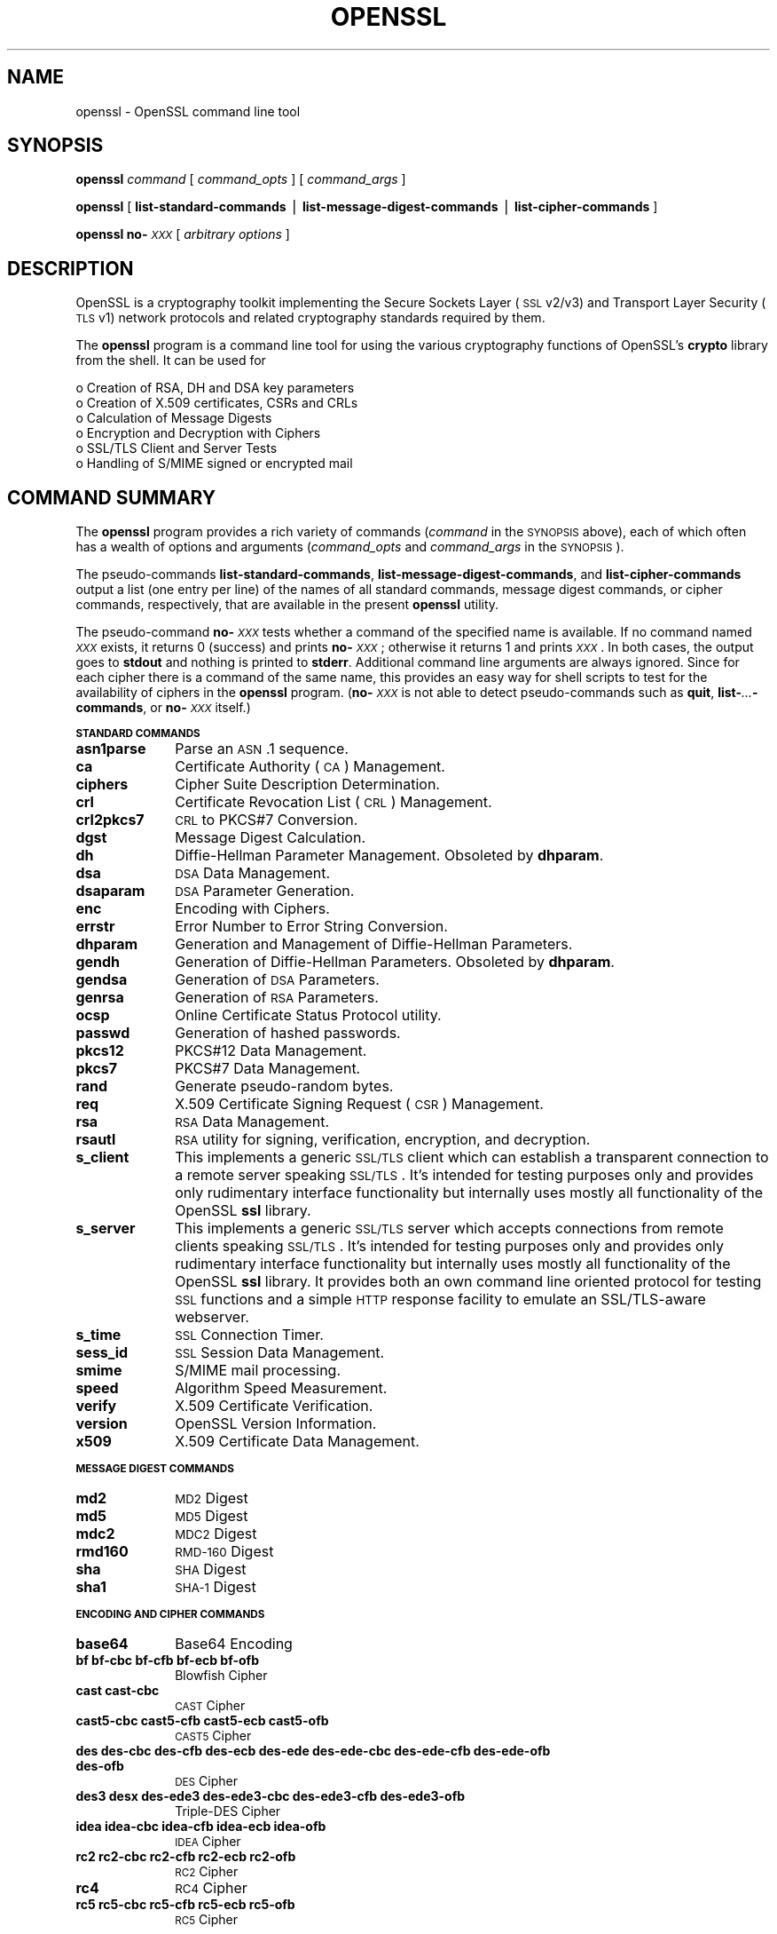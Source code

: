 .\" Automatically generated by Pod::Man v1.37, Pod::Parser v1.32
.\"
.\" Standard preamble:
.\" ========================================================================
.de Sh \" Subsection heading
.br
.if t .Sp
.ne 5
.PP
\fB\\$1\fR
.PP
..
.de Sp \" Vertical space (when we can't use .PP)
.if t .sp .5v
.if n .sp
..
.de Vb \" Begin verbatim text
.ft CW
.nf
.ne \\$1
..
.de Ve \" End verbatim text
.ft R
.fi
..
.\" Set up some character translations and predefined strings.  \*(-- will
.\" give an unbreakable dash, \*(PI will give pi, \*(L" will give a left
.\" double quote, and \*(R" will give a right double quote.  | will give a
.\" real vertical bar.  \*(C+ will give a nicer C++.  Capital omega is used to
.\" do unbreakable dashes and therefore won't be available.  \*(C` and \*(C'
.\" expand to `' in nroff, nothing in troff, for use with C<>.
.tr \(*W-|\(bv\*(Tr
.ds C+ C\v'-.1v'\h'-1p'\s-2+\h'-1p'+\s0\v'.1v'\h'-1p'
.ie n \{\
.    ds -- \(*W-
.    ds PI pi
.    if (\n(.H=4u)&(1m=24u) .ds -- \(*W\h'-12u'\(*W\h'-12u'-\" diablo 10 pitch
.    if (\n(.H=4u)&(1m=20u) .ds -- \(*W\h'-12u'\(*W\h'-8u'-\"  diablo 12 pitch
.    ds L" ""
.    ds R" ""
.    ds C` ""
.    ds C' ""
'br\}
.el\{\
.    ds -- \|\(em\|
.    ds PI \(*p
.    ds L" ``
.    ds R" ''
'br\}
.\"
.\" If the F register is turned on, we'll generate index entries on stderr for
.\" titles (.TH), headers (.SH), subsections (.Sh), items (.Ip), and index
.\" entries marked with X<> in POD.  Of course, you'll have to process the
.\" output yourself in some meaningful fashion.
.if \nF \{\
.    de IX
.    tm Index:\\$1\t\\n%\t"\\$2"
..
.    nr % 0
.    rr F
.\}
.\"
.\" For nroff, turn off justification.  Always turn off hyphenation; it makes
.\" way too many mistakes in technical documents.
.hy 0
.if n .na
.\"
.\" Accent mark definitions (@(#)ms.acc 1.5 88/02/08 SMI; from UCB 4.2).
.\" Fear.  Run.  Save yourself.  No user-serviceable parts.
.    \" fudge factors for nroff and troff
.if n \{\
.    ds #H 0
.    ds #V .8m
.    ds #F .3m
.    ds #[ \f1
.    ds #] \fP
.\}
.if t \{\
.    ds #H ((1u-(\\\\n(.fu%2u))*.13m)
.    ds #V .6m
.    ds #F 0
.    ds #[ \&
.    ds #] \&
.\}
.    \" simple accents for nroff and troff
.if n \{\
.    ds ' \&
.    ds ` \&
.    ds ^ \&
.    ds , \&
.    ds ~ ~
.    ds /
.\}
.if t \{\
.    ds ' \\k:\h'-(\\n(.wu*8/10-\*(#H)'\'\h"|\\n:u"
.    ds ` \\k:\h'-(\\n(.wu*8/10-\*(#H)'\`\h'|\\n:u'
.    ds ^ \\k:\h'-(\\n(.wu*10/11-\*(#H)'^\h'|\\n:u'
.    ds , \\k:\h'-(\\n(.wu*8/10)',\h'|\\n:u'
.    ds ~ \\k:\h'-(\\n(.wu-\*(#H-.1m)'~\h'|\\n:u'
.    ds / \\k:\h'-(\\n(.wu*8/10-\*(#H)'\z\(sl\h'|\\n:u'
.\}
.    \" troff and (daisy-wheel) nroff accents
.ds : \\k:\h'-(\\n(.wu*8/10-\*(#H+.1m+\*(#F)'\v'-\*(#V'\z.\h'.2m+\*(#F'.\h'|\\n:u'\v'\*(#V'
.ds 8 \h'\*(#H'\(*b\h'-\*(#H'
.ds o \\k:\h'-(\\n(.wu+\w'\(de'u-\*(#H)/2u'\v'-.3n'\*(#[\z\(de\v'.3n'\h'|\\n:u'\*(#]
.ds d- \h'\*(#H'\(pd\h'-\w'~'u'\v'-.25m'\f2\(hy\fP\v'.25m'\h'-\*(#H'
.ds D- D\\k:\h'-\w'D'u'\v'-.11m'\z\(hy\v'.11m'\h'|\\n:u'
.ds th \*(#[\v'.3m'\s+1I\s-1\v'-.3m'\h'-(\w'I'u*2/3)'\s-1o\s+1\*(#]
.ds Th \*(#[\s+2I\s-2\h'-\w'I'u*3/5'\v'-.3m'o\v'.3m'\*(#]
.ds ae a\h'-(\w'a'u*4/10)'e
.ds Ae A\h'-(\w'A'u*4/10)'E
.    \" corrections for vroff
.if v .ds ~ \\k:\h'-(\\n(.wu*9/10-\*(#H)'\s-2\u~\d\s+2\h'|\\n:u'
.if v .ds ^ \\k:\h'-(\\n(.wu*10/11-\*(#H)'\v'-.4m'^\v'.4m'\h'|\\n:u'
.    \" for low resolution devices (crt and lpr)
.if \n(.H>23 .if \n(.V>19 \
\{\
.    ds : e
.    ds 8 ss
.    ds o a
.    ds d- d\h'-1'\(ga
.    ds D- D\h'-1'\(hy
.    ds th \o'bp'
.    ds Th \o'LP'
.    ds ae ae
.    ds Ae AE
.\}
.rm #[ #] #H #V #F C
.\" ========================================================================
.\"
.IX Title "OPENSSL 1"
.TH OPENSSL 1 "2006-07-29" "0.9.8b" "OpenSSL"
.SH "NAME"
openssl \- OpenSSL command line tool
.SH "SYNOPSIS"
.IX Header "SYNOPSIS"
\&\fBopenssl\fR
\&\fIcommand\fR
[ \fIcommand_opts\fR ]
[ \fIcommand_args\fR ]
.PP
\&\fBopenssl\fR [ \fBlist-standard-commands\fR | \fBlist-message-digest-commands\fR | \fBlist-cipher-commands\fR ]
.PP
\&\fBopenssl\fR \fBno\-\fR\fI\s-1XXX\s0\fR [ \fIarbitrary options\fR ]
.SH "DESCRIPTION"
.IX Header "DESCRIPTION"
OpenSSL is a cryptography toolkit implementing the Secure Sockets Layer (\s-1SSL\s0
v2/v3) and Transport Layer Security (\s-1TLS\s0 v1) network protocols and related
cryptography standards required by them.
.PP
The \fBopenssl\fR program is a command line tool for using the various
cryptography functions of OpenSSL's \fBcrypto\fR library from the shell. 
It can be used for 
.PP
.Vb 6
\& o  Creation of RSA, DH and DSA key parameters
\& o  Creation of X.509 certificates, CSRs and CRLs 
\& o  Calculation of Message Digests
\& o  Encryption and Decryption with Ciphers
\& o  SSL/TLS Client and Server Tests
\& o  Handling of S/MIME signed or encrypted mail
.Ve
.SH "COMMAND SUMMARY"
.IX Header "COMMAND SUMMARY"
The \fBopenssl\fR program provides a rich variety of commands (\fIcommand\fR in the
\&\s-1SYNOPSIS\s0 above), each of which often has a wealth of options and arguments
(\fIcommand_opts\fR and \fIcommand_args\fR in the \s-1SYNOPSIS\s0).
.PP
The pseudo-commands \fBlist-standard-commands\fR, \fBlist-message-digest-commands\fR,
and \fBlist-cipher-commands\fR output a list (one entry per line) of the names
of all standard commands, message digest commands, or cipher commands,
respectively, that are available in the present \fBopenssl\fR utility.
.PP
The pseudo-command \fBno\-\fR\fI\s-1XXX\s0\fR tests whether a command of the
specified name is available.  If no command named \fI\s-1XXX\s0\fR exists, it
returns 0 (success) and prints \fBno\-\fR\fI\s-1XXX\s0\fR; otherwise it returns 1
and prints \fI\s-1XXX\s0\fR.  In both cases, the output goes to \fBstdout\fR and
nothing is printed to \fBstderr\fR.  Additional command line arguments
are always ignored.  Since for each cipher there is a command of the
same name, this provides an easy way for shell scripts to test for the
availability of ciphers in the \fBopenssl\fR program.  (\fBno\-\fR\fI\s-1XXX\s0\fR is
not able to detect pseudo-commands such as \fBquit\fR,
\&\fBlist\-\fR\fI...\fR\fB\-commands\fR, or \fBno\-\fR\fI\s-1XXX\s0\fR itself.)
.Sh "\s-1STANDARD\s0 \s-1COMMANDS\s0"
.IX Subsection "STANDARD COMMANDS"
.IP "\fBasn1parse\fR" 10
.IX Item "asn1parse"
Parse an \s-1ASN\s0.1 sequence.
.IP "\fBca\fR" 10
.IX Item "ca"
Certificate Authority (\s-1CA\s0) Management.  
.IP "\fBciphers\fR" 10
.IX Item "ciphers"
Cipher Suite Description Determination.
.IP "\fBcrl\fR" 10
.IX Item "crl"
Certificate Revocation List (\s-1CRL\s0) Management.
.IP "\fBcrl2pkcs7\fR" 10
.IX Item "crl2pkcs7"
\&\s-1CRL\s0 to PKCS#7 Conversion.
.IP "\fBdgst\fR" 10
.IX Item "dgst"
Message Digest Calculation.
.IP "\fBdh\fR" 10
.IX Item "dh"
Diffie-Hellman Parameter Management.
Obsoleted by \fBdhparam\fR.
.IP "\fBdsa\fR" 10
.IX Item "dsa"
\&\s-1DSA\s0 Data Management.
.IP "\fBdsaparam\fR" 10
.IX Item "dsaparam"
\&\s-1DSA\s0 Parameter Generation.
.IP "\fBenc\fR" 10
.IX Item "enc"
Encoding with Ciphers.
.IP "\fBerrstr\fR" 10
.IX Item "errstr"
Error Number to Error String Conversion.
.IP "\fBdhparam\fR" 10
.IX Item "dhparam"
Generation and Management of Diffie-Hellman Parameters.
.IP "\fBgendh\fR" 10
.IX Item "gendh"
Generation of Diffie-Hellman Parameters.
Obsoleted by \fBdhparam\fR.
.IP "\fBgendsa\fR" 10
.IX Item "gendsa"
Generation of \s-1DSA\s0 Parameters.
.IP "\fBgenrsa\fR" 10
.IX Item "genrsa"
Generation of \s-1RSA\s0 Parameters.
.IP "\fBocsp\fR" 10
.IX Item "ocsp"
Online Certificate Status Protocol utility.
.IP "\fBpasswd\fR" 10
.IX Item "passwd"
Generation of hashed passwords.
.IP "\fBpkcs12\fR" 10
.IX Item "pkcs12"
PKCS#12 Data Management.
.IP "\fBpkcs7\fR" 10
.IX Item "pkcs7"
PKCS#7 Data Management.
.IP "\fBrand\fR" 10
.IX Item "rand"
Generate pseudo-random bytes.
.IP "\fBreq\fR" 10
.IX Item "req"
X.509 Certificate Signing Request (\s-1CSR\s0) Management.
.IP "\fBrsa\fR" 10
.IX Item "rsa"
\&\s-1RSA\s0 Data Management.
.IP "\fBrsautl\fR" 10
.IX Item "rsautl"
\&\s-1RSA\s0 utility for signing, verification, encryption, and decryption.
.IP "\fBs_client\fR" 10
.IX Item "s_client"
This implements a generic \s-1SSL/TLS\s0 client which can establish a transparent
connection to a remote server speaking \s-1SSL/TLS\s0. It's intended for testing
purposes only and provides only rudimentary interface functionality but
internally uses mostly all functionality of the OpenSSL \fBssl\fR library.
.IP "\fBs_server\fR" 10
.IX Item "s_server"
This implements a generic \s-1SSL/TLS\s0 server which accepts connections from remote
clients speaking \s-1SSL/TLS\s0. It's intended for testing purposes only and provides
only rudimentary interface functionality but internally uses mostly all
functionality of the OpenSSL \fBssl\fR library.  It provides both an own command
line oriented protocol for testing \s-1SSL\s0 functions and a simple \s-1HTTP\s0 response
facility to emulate an SSL/TLS\-aware webserver.
.IP "\fBs_time\fR" 10
.IX Item "s_time"
\&\s-1SSL\s0 Connection Timer.
.IP "\fBsess_id\fR" 10
.IX Item "sess_id"
\&\s-1SSL\s0 Session Data Management.
.IP "\fBsmime\fR" 10
.IX Item "smime"
S/MIME mail processing.
.IP "\fBspeed\fR" 10
.IX Item "speed"
Algorithm Speed Measurement.
.IP "\fBverify\fR" 10
.IX Item "verify"
X.509 Certificate Verification.
.IP "\fBversion\fR" 10
.IX Item "version"
OpenSSL Version Information.
.IP "\fBx509\fR" 10
.IX Item "x509"
X.509 Certificate Data Management.
.Sh "\s-1MESSAGE\s0 \s-1DIGEST\s0 \s-1COMMANDS\s0"
.IX Subsection "MESSAGE DIGEST COMMANDS"
.IP "\fBmd2\fR" 10
.IX Item "md2"
\&\s-1MD2\s0 Digest
.IP "\fBmd5\fR" 10
.IX Item "md5"
\&\s-1MD5\s0 Digest
.IP "\fBmdc2\fR" 10
.IX Item "mdc2"
\&\s-1MDC2\s0 Digest
.IP "\fBrmd160\fR" 10
.IX Item "rmd160"
\&\s-1RMD\-160\s0 Digest
.IP "\fBsha\fR" 10
.IX Item "sha"
\&\s-1SHA\s0 Digest
.IP "\fBsha1\fR" 10
.IX Item "sha1"
\&\s-1SHA\-1\s0 Digest
.Sh "\s-1ENCODING\s0 \s-1AND\s0 \s-1CIPHER\s0 \s-1COMMANDS\s0"
.IX Subsection "ENCODING AND CIPHER COMMANDS"
.IP "\fBbase64\fR" 10
.IX Item "base64"
Base64 Encoding
.IP "\fBbf bf-cbc bf-cfb bf-ecb bf-ofb\fR" 10
.IX Item "bf bf-cbc bf-cfb bf-ecb bf-ofb"
Blowfish Cipher
.IP "\fBcast cast-cbc\fR" 10
.IX Item "cast cast-cbc"
\&\s-1CAST\s0 Cipher
.IP "\fBcast5\-cbc cast5\-cfb cast5\-ecb cast5\-ofb\fR" 10
.IX Item "cast5-cbc cast5-cfb cast5-ecb cast5-ofb"
\&\s-1CAST5\s0 Cipher
.IP "\fBdes des-cbc des-cfb des-ecb des-ede des-ede-cbc des-ede-cfb des-ede-ofb des-ofb\fR" 10
.IX Item "des des-cbc des-cfb des-ecb des-ede des-ede-cbc des-ede-cfb des-ede-ofb des-ofb"
\&\s-1DES\s0 Cipher
.IP "\fBdes3 desx des\-ede3 des\-ede3\-cbc des\-ede3\-cfb des\-ede3\-ofb\fR" 10
.IX Item "des3 desx des-ede3 des-ede3-cbc des-ede3-cfb des-ede3-ofb"
Triple-DES Cipher
.IP "\fBidea idea-cbc idea-cfb idea-ecb idea-ofb\fR" 10
.IX Item "idea idea-cbc idea-cfb idea-ecb idea-ofb"
\&\s-1IDEA\s0 Cipher
.IP "\fBrc2 rc2\-cbc rc2\-cfb rc2\-ecb rc2\-ofb\fR" 10
.IX Item "rc2 rc2-cbc rc2-cfb rc2-ecb rc2-ofb"
\&\s-1RC2\s0 Cipher
.IP "\fBrc4\fR" 10
.IX Item "rc4"
\&\s-1RC4\s0 Cipher
.IP "\fBrc5 rc5\-cbc rc5\-cfb rc5\-ecb rc5\-ofb\fR" 10
.IX Item "rc5 rc5-cbc rc5-cfb rc5-ecb rc5-ofb"
\&\s-1RC5\s0 Cipher
.SH "PASS PHRASE ARGUMENTS"
.IX Header "PASS PHRASE ARGUMENTS"
Several commands accept password arguments, typically using \fB\-passin\fR
and \fB\-passout\fR for input and output passwords respectively. These allow
the password to be obtained from a variety of sources. Both of these
options take a single argument whose format is described below. If no
password argument is given and a password is required then the user is
prompted to enter one: this will typically be read from the current
terminal with echoing turned off.
.IP "\fBpass:password\fR" 10
.IX Item "pass:password"
the actual password is \fBpassword\fR. Since the password is visible
to utilities (like 'ps' under Unix) this form should only be used
where security is not important.
.IP "\fBenv:var\fR" 10
.IX Item "env:var"
obtain the password from the environment variable \fBvar\fR. Since
the environment of other processes is visible on certain platforms
(e.g. ps under certain Unix OSes) this option should be used with caution.
.IP "\fBfile:pathname\fR" 10
.IX Item "file:pathname"
the first line of \fBpathname\fR is the password. If the same \fBpathname\fR
argument is supplied to \fB\-passin\fR and \fB\-passout\fR arguments then the first
line will be used for the input password and the next line for the output
password. \fBpathname\fR need not refer to a regular file: it could for example
refer to a device or named pipe.
.IP "\fBfd:number\fR" 10
.IX Item "fd:number"
read the password from the file descriptor \fBnumber\fR. This can be used to
send the data via a pipe for example.
.IP "\fBstdin\fR" 10
.IX Item "stdin"
read the password from standard input.
.SH "SEE ALSO"
.IX Header "SEE ALSO"
\&\fIasn1parse\fR\|(1), \fIca\fR\|(1), \fIconfig\fR\|(5),
\&\fIcrl\fR\|(1), \fIcrl2pkcs7\fR\|(1), \fIdgst\fR\|(1),
\&\fIdhparam\fR\|(1), \fIdsa\fR\|(1), \fIdsaparam\fR\|(1),
\&\fIenc\fR\|(1), \fIgendsa\fR\|(1),
\&\fIgenrsa\fR\|(1), \fInseq\fR\|(1), \fIopenssl\fR\|(1),
\&\fIpasswd\fR\|(1),
\&\fIpkcs12\fR\|(1), \fIpkcs7\fR\|(1), \fIpkcs8\fR\|(1),
\&\fIrand\fR\|(1), \fIreq\fR\|(1), \fIrsa\fR\|(1),
\&\fIrsautl\fR\|(1), \fIs_client\fR\|(1),
\&\fIs_server\fR\|(1), \fIs_time\fR\|(1),
\&\fIsmime\fR\|(1), \fIspkac\fR\|(1),
\&\fIverify\fR\|(1), \fIversion\fR\|(1), \fIx509\fR\|(1),
\&\fIcrypto\fR\|(3), \fIssl\fR\|(3) 
.SH "HISTORY"
.IX Header "HISTORY"
The \fIopenssl\fR\|(1) document appeared in OpenSSL 0.9.2.
The \fBlist\-\fR\fI\s-1XXX\s0\fR\fB\-commands\fR pseudo-commands were added in OpenSSL 0.9.3;
the \fBno\-\fR\fI\s-1XXX\s0\fR pseudo-commands were added in OpenSSL 0.9.5a.
For notes on the availability of other commands, see their individual
manual pages.
